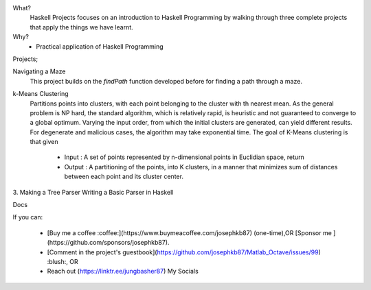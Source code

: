 What?
  Haskell Projects focuses on an introduction to Haskell Programming by walking through three complete projects that apply the things we have learnt.

Why?
  * Practical application of Haskell Programming

Projects;

Navigating a Maze
  This project builds on the *findPath*  function developed before for finding a path through a maze.

k-Means Clustering
  Partitions points into clusters, with each point belonging to the cluster with th nearest mean. As the general problem is NP hard, the standard algorithm, which is relatively rapid, is heuristic and not guaranteed to converge to a global optimum. Varying the input order, from which the initial clusters are generated, can yield different results. 
  For degenerate and malicious cases, the algorithm may take exponential time. The goal of K-Means clustering is that given
  
   * Input : A set of points represented by n-dimensional points in Euclidian space, return
   * Output : A partitioning of the points, into K clusters, in a manner that minimizes sum of distances between each point and its cluster center.

3. Making a Tree Parser
Writing a Basic Parser in Haskell


Docs

If you can:

  * [Buy me a coffee :coffee:](https://www.buymeacoffee.com/josephkb87) (one-time),OR [Sponsor me ](https://github.com/sponsors/josephkb87).

  * [Comment in the project's guestbook](https://github.com/josephkb87/Matlab_Octave/issues/99) :blush:, OR 
  
  * Reach out (https://linktr.ee/jungbasher87) My Socials
